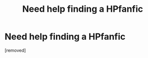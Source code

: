 #+TITLE: Need help finding a HPfanfic

* Need help finding a HPfanfic
:PROPERTIES:
:Score: 1
:DateUnix: 1568059836.0
:DateShort: 2019-Sep-10
:FlairText: Request
:END:
[removed]

